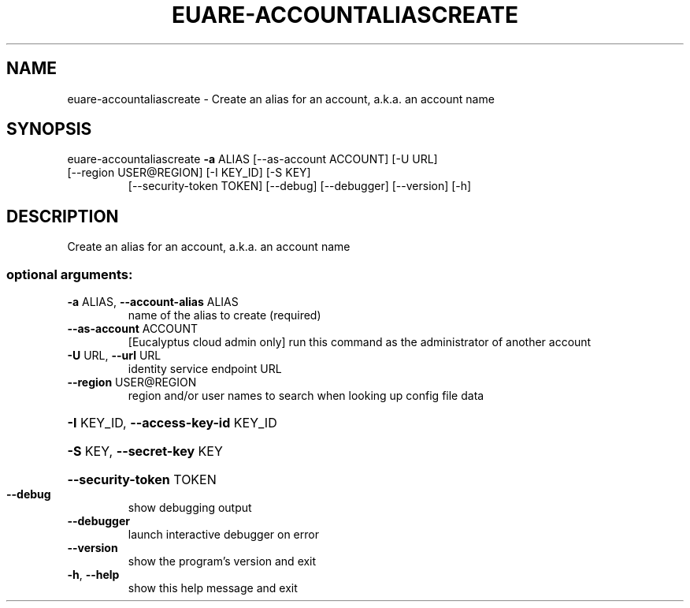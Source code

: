 .\" DO NOT MODIFY THIS FILE!  It was generated by help2man 1.47.1.
.TH EUARE-ACCOUNTALIASCREATE "1" "July 2015" "euca2ools 3.1.3" "User Commands"
.SH NAME
euare-accountaliascreate \- Create an alias for an account, a.k.a. an account name
.SH SYNOPSIS
euare\-accountaliascreate \fB\-a\fR ALIAS [\-\-as\-account ACCOUNT] [\-U URL]
.TP
[\-\-region USER@REGION] [\-I KEY_ID] [\-S KEY]
[\-\-security\-token TOKEN] [\-\-debug]
[\-\-debugger] [\-\-version] [\-h]
.SH DESCRIPTION
Create an alias for an account, a.k.a. an account name
.SS "optional arguments:"
.TP
\fB\-a\fR ALIAS, \fB\-\-account\-alias\fR ALIAS
name of the alias to create (required)
.TP
\fB\-\-as\-account\fR ACCOUNT
[Eucalyptus cloud admin only] run this command as the
administrator of another account
.TP
\fB\-U\fR URL, \fB\-\-url\fR URL
identity service endpoint URL
.TP
\fB\-\-region\fR USER@REGION
region and/or user names to search when looking up
config file data
.HP
\fB\-I\fR KEY_ID, \fB\-\-access\-key\-id\fR KEY_ID
.HP
\fB\-S\fR KEY, \fB\-\-secret\-key\fR KEY
.HP
\fB\-\-security\-token\fR TOKEN
.TP
\fB\-\-debug\fR
show debugging output
.TP
\fB\-\-debugger\fR
launch interactive debugger on error
.TP
\fB\-\-version\fR
show the program's version and exit
.TP
\fB\-h\fR, \fB\-\-help\fR
show this help message and exit
